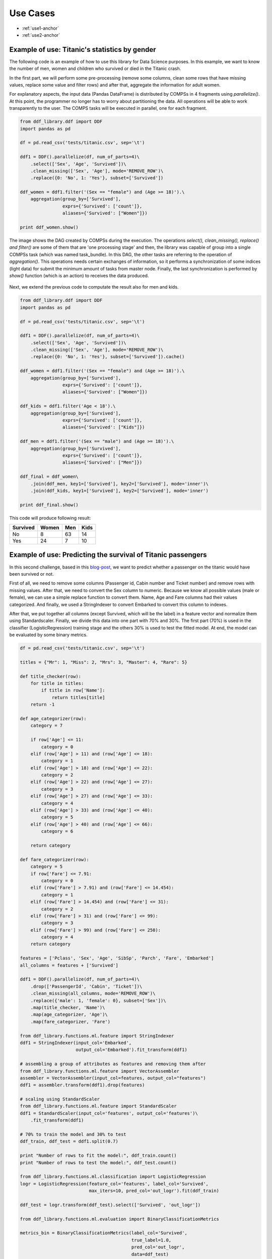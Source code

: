 ##################
Use Cases
##################

* :ref:`use1-anchor`

* :ref:`use2-anchor`


.. _use1-anchor:

**********************************************
Example of use: Titanic's statistics by gender
**********************************************

The following code is an example of how to use this library for Data Science purposes. In this example, we want
to know the number of men, women and children who survived or died in the Titanic crash.

In the first part, we will perform some pre-processing (remove some columns, clean some rows that
have missing values, replace some value and filter rows) and after that, aggregate the information for adult women.

For explanatory aspects, the input data (Pandas DataFrame) is distributed by COMPSs in 4 fragments using `parallelize()`. 
At this point, the programmer no longer has to worry about partitioning the data. All operations will be able to 
work transparently to the user. The COMPS tasks will be executed in parallel, one for each fragment. 

.. code-block:: python

    from ddf_library.ddf import DDF
    import pandas as pd

    df = pd.read_csv('tests/titanic.csv', sep='\t')

    ddf1 = DDF().parallelize(df, num_of_parts=4)\
        .select(['Sex', 'Age', 'Survived'])\
        .clean_missing(['Sex', 'Age'], mode='REMOVE_ROW')\
        .replace({0: 'No', 1: 'Yes'}, subset=['Survived'])

    ddf_women = ddf1.filter('(Sex == "female") and (Age >= 18)').\
        aggregation(group_by=['Survived'],
                    exprs={'Survived': ['count']},
                    aliases={'Survived': ["Women"]})

    print ddf_women.show()


The image shows the DAG created by COMPSs during the execution. The operations `select(), clean_missing(), replace() and filter()` 
are some of them that are 'one processing stage' and then, the library was capable of group into a single COMPSs task 
(which was named task_bundle). In this DAG, the other tasks are referring to the operation of `aggregation()`. This operations  
needs certain exchanges of information, so it performs a synchronization of some indices (light data) for submit the minimum amount of tasks from master node. Finally, the last synchronization is performed by `show()` function (which is an action) to receives the data produced.

.. figure:: ./use_case_1.png
    :align:   center


Next, we extend the previous code to computate the result also for men and kids. 


.. code-block:: python

    from ddf_library.ddf import DDF
    import pandas as pd

    df = pd.read_csv('tests/titanic.csv', sep='\t')

    ddf1 = DDF().parallelize(df, num_of_parts=4)\
        .select(['Sex', 'Age', 'Survived'])\
        .clean_missing(['Sex', 'Age'], mode='REMOVE_ROW')\
        .replace({0: 'No', 1: 'Yes'}, subset=['Survived']).cache()

    ddf_women = ddf1.filter('(Sex == "female") and (Age >= 18)').\
        aggregation(group_by=['Survived'],
                    exprs={'Survived': ['count']},
                    aliases={'Survived': ["Women"]})

    ddf_kids = ddf1.filter('Age < 18').\
        aggregation(group_by=['Survived'],
                    exprs={'Survived': ['count']},
                    aliases={'Survived': ["Kids"]})

    ddf_men = ddf1.filter('(Sex == "male") and (Age >= 18)').\
        aggregation(group_by=['Survived'],
                    exprs={'Survived': ['count']},
                    aliases={'Survived': ["Men"]})

    ddf_final = ddf_women\
        .join(ddf_men, key1=['Survived'], key2=['Survived'], mode='inner')\
        .join(ddf_kids, key1=['Survived'], key2=['Survived'], mode='inner')

    print ddf_final.show()


This code will produce following result:

+-----------+-------+-----+------+
| Survived  | Women | Men | Kids |
+===========+=======+=====+======+
| No        |   8   | 63  |  14  |
+-----------+-------+-----+------+
| Yes       |  24   | 7   | 10   |
+-----------+-------+-----+------+


.. _use2-anchor:

***************************************************************
Example of use: Predicting the survival of Titanic passengers
***************************************************************

In this second challenge, based in this `blog-post <https://towardsdatascience.com/predicting-the-survival-of-titanic-passengers-30870ccc7e8>`_,
we want to predict whether a passenger on the titanic would have been survived or not.

First of all, we need to remove some columns (Passenger id, Cabin number and Ticket number) and remove rows with missing values. After that, we need 
to convert the Sex column to numeric. Because we know all possible values (male or female), we can use a simple replace function to convert them. 
Name, Age and Fare columns had their values categorized. And finally, we used a StringIndexer to convert Embarked to convert this column to indexes.


After that, we put together all columns (except Survived, which will be the label) in a feature vector and normalize them using Standardscaler.
Finally, we divide this data into one part with 70% and 30%. The first part (70%) is used in the classifier (LogisticRegression) training stage and 
the others 30% is used to test the fitted model. At end, the model can be evaluated by some binary metrics.


.. code-block:: python

    df = pd.read_csv('tests/titanic.csv', sep='\t')

    titles = {"Mr": 1, "Miss": 2, "Mrs": 3, "Master": 4, "Rare": 5}

    def title_checker(row):
        for title in titles:
            if title in row['Name']:
                return titles[title]
        return -1

    def age_categorizer(row):
        category = 7

        if row['Age'] <= 11:
            category = 0
        elif (row['Age'] > 11) and (row['Age'] <= 18):
            category = 1
        elif (row['Age'] > 18) and (row['Age'] <= 22):
            category = 2
        elif (row['Age'] > 22) and (row['Age'] <= 27):
            category = 3
        elif (row['Age'] > 27) and (row['Age'] <= 33):
            category = 4
        elif (row['Age'] > 33) and (row['Age'] <= 40):
            category = 5
        elif (row['Age'] > 40) and (row['Age'] <= 66):
            category = 6

        return category

    def fare_categorizer(row):
        category = 5
        if row['Fare'] <= 7.91:
            category = 0
        elif (row['Fare'] > 7.91) and (row['Fare'] <= 14.454):
            category = 1
        elif (row['Fare'] > 14.454) and (row['Fare'] <= 31):
            category = 2
        elif (row['Fare'] > 31) and (row['Fare'] <= 99):
            category = 3
        elif (row['Fare'] > 99) and (row['Fare'] <= 250):
            category = 4
        return category

    features = ['Pclass', 'Sex', 'Age', 'SibSp', 'Parch', 'Fare', 'Embarked']
    all_columns = features + ['Survived']

    ddf1 = DDF().parallelize(df, num_of_parts=4)\
        .drop(['PassengerId', 'Cabin', 'Ticket'])\
        .clean_missing(all_columns, mode='REMOVE_ROW')\
        .replace({'male': 1, 'female': 0}, subset=['Sex'])\
        .map(title_checker, 'Name')\
        .map(age_categorizer, 'Age')\
        .map(fare_categorizer, 'Fare')

    from ddf_library.functions.ml.feature import StringIndexer
    ddf1 = StringIndexer(input_col='Embarked',
                         output_col='Embarked').fit_transform(ddf1)

    # assembling a group of attributes as features and removing them after
    from ddf_library.functions.ml.feature import VectorAssembler
    assembler = VectorAssembler(input_col=features, output_col="features")
    ddf1 = assembler.transform(ddf1).drop(features)

    # scaling using StandardScaler
    from ddf_library.functions.ml.feature import StandardScaler
    ddf1 = StandardScaler(input_col='features', output_col='features')\
        .fit_transform(ddf1)

    # 70% to train the model and 30% to test
    ddf_train, ddf_test = ddf1.split(0.7)

    print "Number of rows to fit the model:", ddf_train.count()
    print "Number of rows to test the model:", ddf_test.count()

    from ddf_library.functions.ml.classification import LogisticRegression
    logr = LogisticRegression(feature_col='features', label_col='Survived',
                              max_iters=10, pred_col='out_logr').fit(ddf_train)

    ddf_test = logr.transform(ddf_test).select(['Survived', 'out_logr'])

    from ddf_library.functions.ml.evaluation import BinaryClassificationMetrics

    metrics_bin = BinaryClassificationMetrics(label_col='Survived',
                                              true_label=1.0,
                                              pred_col='out_logr',
                                              data=ddf_test)

    print "Metrics:\n", metrics_bin.get_metrics()
    print "\nConfusion Matrix:\n", metrics_bin.confusion_matrix


This code will produce following result:

Metrics:

+-----------------+------------+
| Metric          | Value      |
+=================+============+
| Accuracy        |  0.921053  |
+-----------------+------------+
| Precision       |  0.785714  |
+-----------------+------------+
| Recall          |  1.000000  |
+-----------------+------------+
| F-measure (F1)  |  0.880000  |
+-----------------+------------+

Confusion Matrix:

+---------+-------+-------+
|         | 0.0   |  1.0  |
+=========+=======+=======+
|  0.0    |  24   |   0   |    
+---------+-------+-------+
| 1.0     |  3    |  11   |
+---------+-------+-------+


